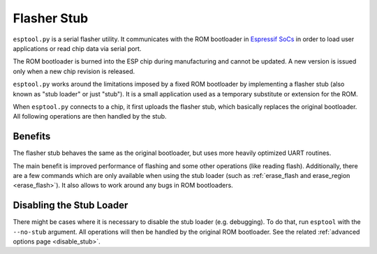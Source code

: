 .. _stub:

Flasher Stub
============

``esptool.py`` is a serial flasher utility. It communicates with the ROM bootloader in `Espressif SoCs <https://www.espressif.com/en/products/hardware/socs>`_ in order to load user applications or read chip data via serial port.

The ROM bootloader is burned into the ESP chip during manufacturing and cannot be updated. A new version is issued only when a new chip revision is released.

``esptool.py`` works around the limitations imposed by a fixed ROM bootloader by implementing a flasher stub (also known as "stub loader" or just "stub"). It is a small application used as a temporary substitute or extension for the ROM.

When ``esptool.py`` connects to a chip, it first uploads the flasher stub, which basically replaces the original bootloader. All following operations are then handled by the stub.

Benefits
--------

The flasher stub behaves the same as the original bootloader, but uses more heavily optimized UART routines.

The main benefit is improved performance of flashing and some other operations (like reading flash). Additionally, there are a few commands which are only available when using the stub loader (such as :ref:`erase_flash and erase_region <erase_flash>`). It also allows to work around any bugs in ROM bootloaders.

Disabling the Stub Loader
-------------------------

There might be cases where it is necessary to disable the stub loader (e.g. debugging). To do that, run ``esptool`` with the ``--no-stub`` argument. All operations will then be handled by the original ROM bootloader. See the related :ref:`advanced options page <disable_stub>`.

